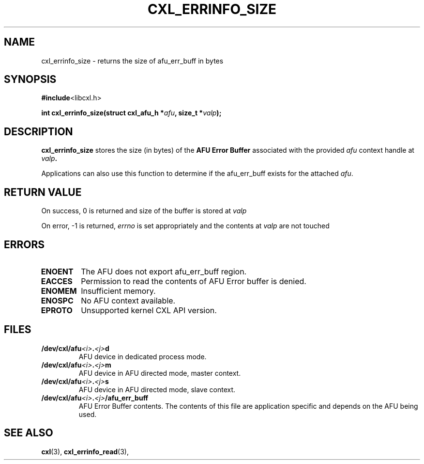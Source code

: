 .\" Copyright 2015 IBM Corp.
.\"
.TH CXL_ERRINFO_SIZE 3 2015-08-15 "LIBCXL 1.2" "CXL Programmer's Manual"
.SH NAME
cxl_errinfo_size \- returns the size of afu_err_buff in bytes
.SH SYNOPSIS
.BR #include <libcxl.h>
.PP
.BI "int cxl_errinfo_size(struct cxl_afu_h "
.BI * afu ", size_t *" valp );
.SH DESCRIPTION
.PP
.BR cxl_errinfo_size
stores the size (in bytes) of the
.B AFU Error Buffer
associated with the provided
.IB afu
context handle at
.IB valp .
.PP
Applications can also use this function to determine if the afu_err_buff
exists for the attached
.IR afu .
.SH RETURN VALUE
On success, 0 is returned and size of the buffer is stored at
.I valp

On error, -1 is returned,
.I errno
is set appropriately and the contents at
.I valp
are not touched
.SH ERRORS
.TP
.B ENOENT
The AFU does not export afu_err_buff region.
.TP
.B EACCES
Permission to read the contents of AFU Error buffer is denied.
.TP
.B ENOMEM
Insufficient memory.
.TP
.B ENOSPC
No AFU context available.
.TP
.B EPROTO
Unsupported kernel CXL API version.
.SH FILES
.TP
.BI /dev/cxl/afu <i> . <j> d
AFU device in dedicated process mode.
.TP
.BI /dev/cxl/afu <i> . <j> m
AFU device in AFU directed mode, master context.
.TP
.BI /dev/cxl/afu <i> . <j> s
AFU device in AFU directed mode, slave context.
.TP
.BI /dev/cxl/afu <i> . <j> /afu_err_buff
AFU Error Buffer contents. The contents of this file are
application specific and depends on the AFU being used.

.SH SEE ALSO
.BR cxl (3),
.BR cxl_errinfo_read (3),
